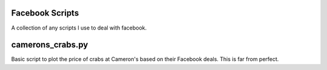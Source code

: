 Facebook Scripts
================

A collection of any scripts I use to deal with facebook.

camerons_crabs.py
==================

Basic script to plot the price of crabs at Cameron's based on their
Facebook deals. This is far from perfect.